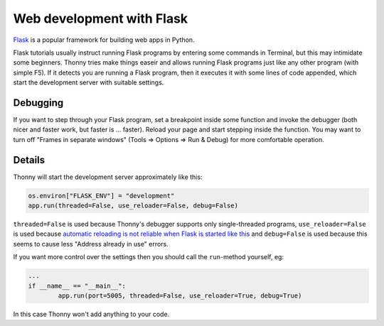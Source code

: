 Web development with Flask
==========================

`Flask <http://flask.pocoo.org/>`__ is a popular framework for building web apps in Python.

Flask tutorials usually instruct running Flask programs by entering some commands in Terminal, 
but this may intimidate some beginners. Thonny tries make things easeir and allows running Flask programs
just like any other program (with simple F5). If it detects you are running a Flask program, then it executes
it with some lines of code appended, which start the development server with suitable settings.

Debugging
---------
If you want to step through your Flask program, set a breakpoint inside some function and invoke 
the debugger (both nicer and faster work, but faster is ... faster). Reload your page and start 
stepping inside the function. You may want to turn off "Frames in separate windows" (Tools => Options
=> Run & Debug) for more comfortable operation. 

Details
-------
Thonny will start the development server approximately like this:

.. code::

	os.environ["FLASK_ENV"] = "development"
	app.run(threaded=False, use_reloader=False, debug=False)

``threaded=False`` is used because Thonny's debugger supports only single-threaded programs,
``use_reloader=False`` is used because 
`automatic reloading is not reliable when Flask is started like this <http://flask.pocoo.org/docs/1.0/api/#flask.Flask.run>`_
and ``debug=False`` is used because this seems to cause less "Address already in use" errors.

If you want more control over the settings then you should call the ``run``-method yourself,
eg:

.. code::

	...
	if __name__ == "__main__":
		app.run(port=5005, threaded=False, use_reloader=True, debug=True)

In this case Thonny won't add anything to your code.